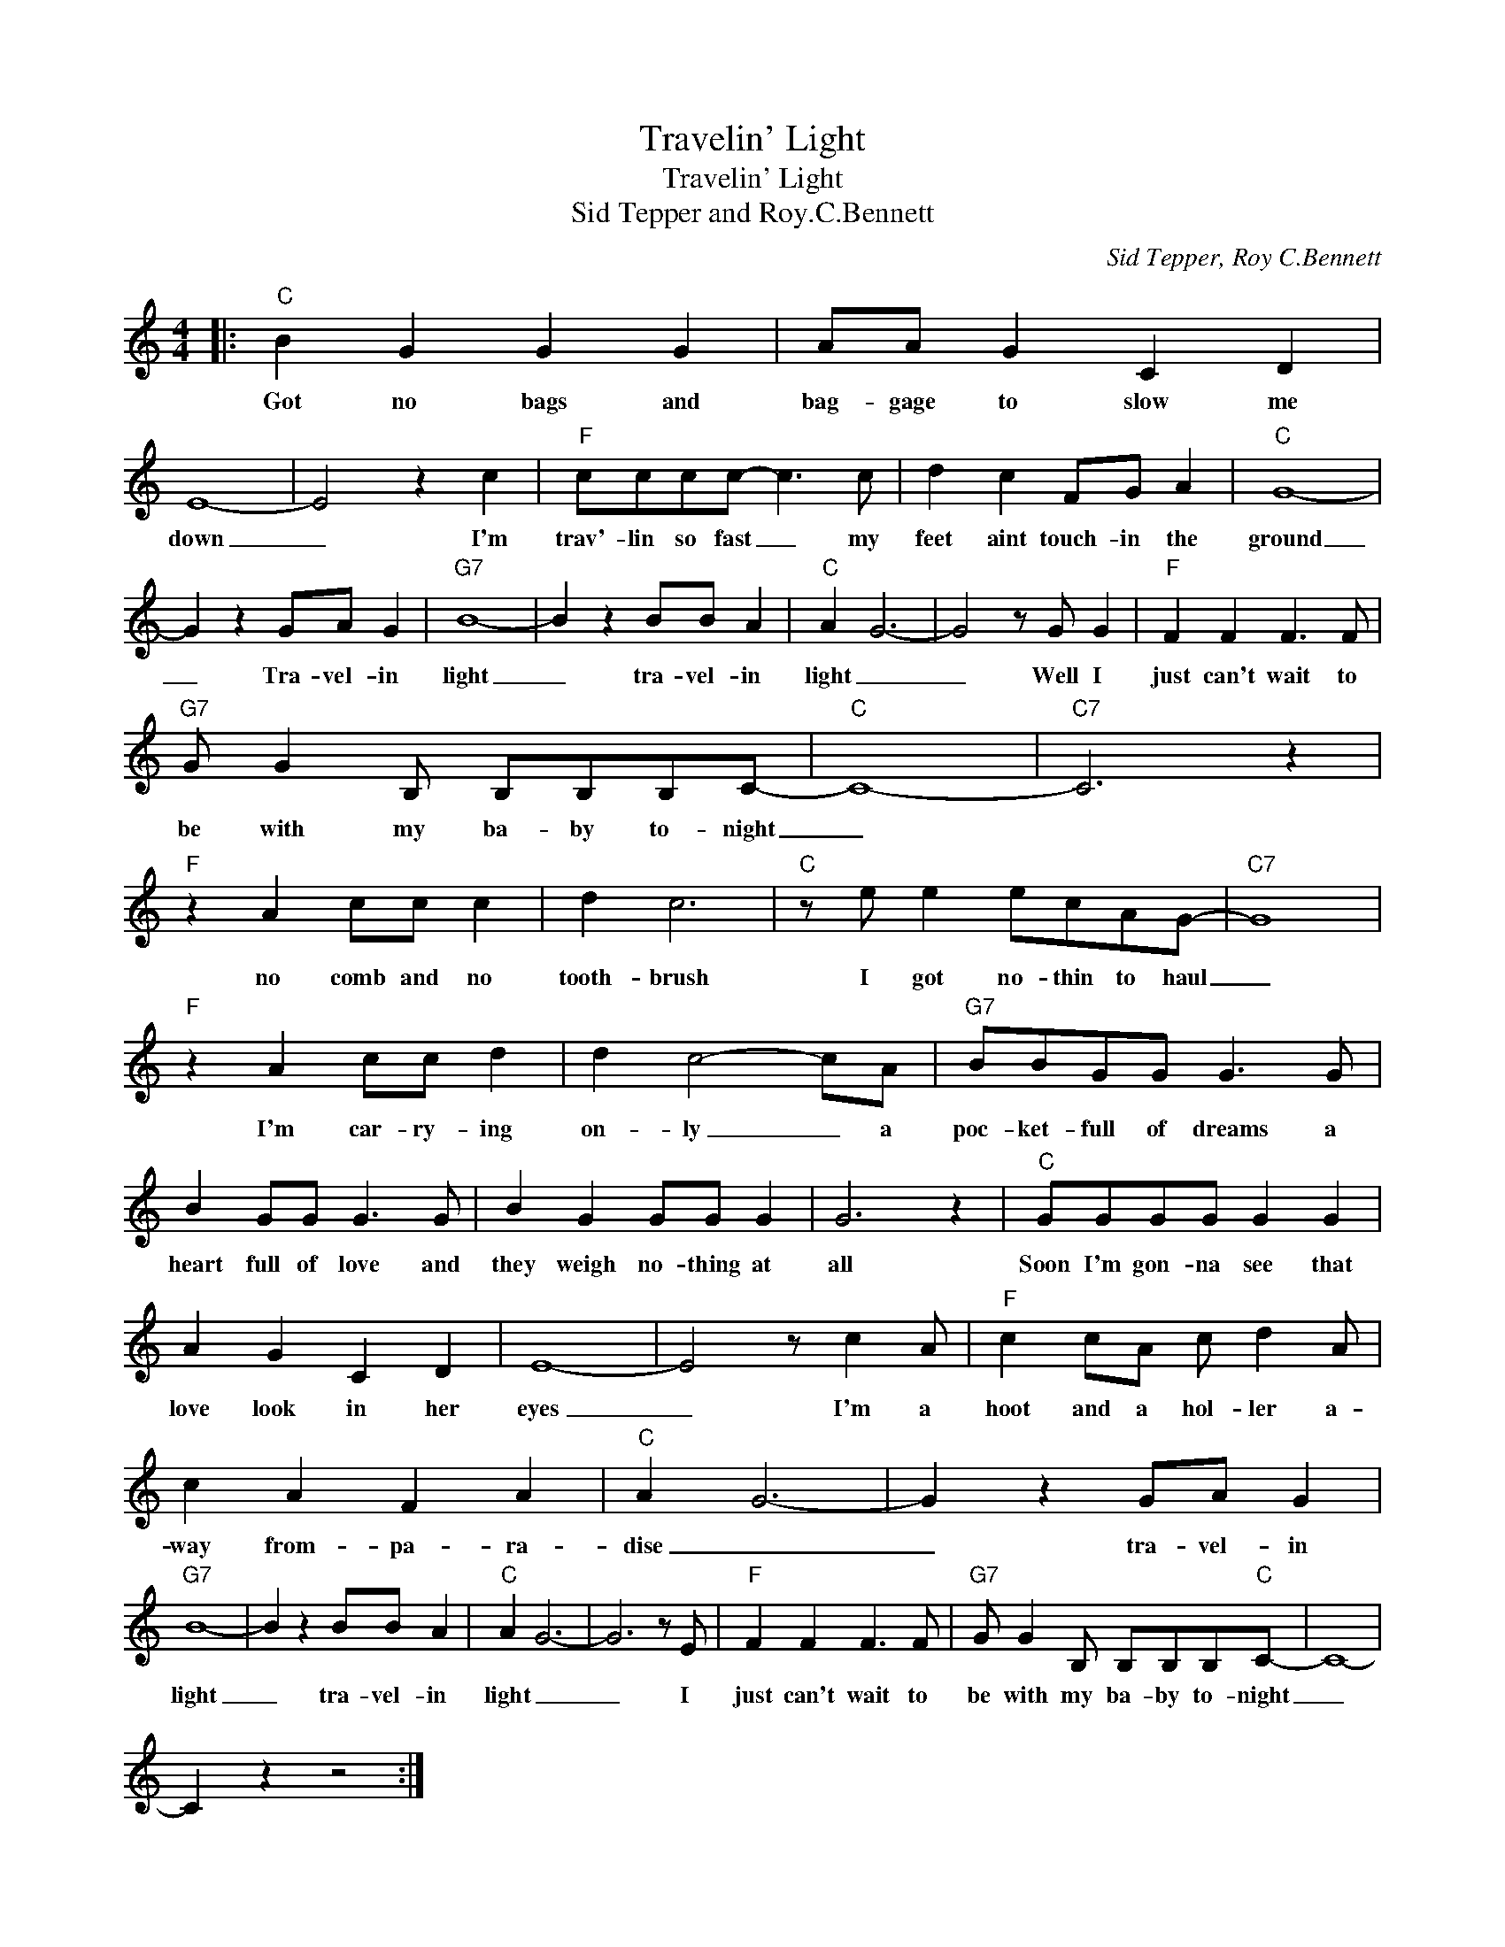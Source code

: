 X:1
T:Travelin' Light
T:Travelin' Light
T:Sid Tepper and Roy.C.Bennett
C:Sid Tepper, Roy C.Bennett
Z:All Rights Reserved
L:1/8
M:4/4
K:C
V:1 treble 
%%MIDI program 4
V:1
|:"C" B2 G2 G2 G2 | AA G2 C2 D2 | E8- | E4 z2 c2 |"F" cccc- c3 c | d2 c2 FG A2 |"C" G8- | %7
w: Got no bags and|bag- gage to slow me|down|_ I'm|trav'- lin so fast _ my|feet aint touch- in the|ground|
 G2 z2 GA G2 |"G7" B8- | B2 z2 BB A2 |"C" A2 G6- | G4 z G G2 |"F" F2 F2 F3 F | %13
w: _ Tra- vel- in|light|_ tra- vel- in|light _|_ Well I|just can't wait to|
"G7" G G2 B, B,B,B,C- |"C" C8- |"C7" C6 z2 |"F" z2 A2 cc c2 | d2 c6 |"C" z e e2 ecAG- |"C7" G8 | %20
w: be with my ba- by to- night|_||no comb and no|tooth- brush|I got no- thin to haul|_|
"F" z2 A2 cc d2 | d2 c4- cA |"G7" BBGG G3 G | B2 GG G3 G | B2 G2 GG G2 | G6 z2 |"C" GGGG G2 G2 | %27
w: I'm car- ry- ing|on- ly _ a|poc- ket- full of dreams a|heart full of love and|they weigh no- thing at|all|Soon I'm gon- na see that|
 A2 G2 C2 D2 | E8- | E4 z c2 A |"F" c2 cA c d2 A | c2 A2 F2 A2 |"C" A2 G6- | G2 z2 GA G2 | %34
w: love look in her|eyes|_ I'm a|hoot and a hol- ler a-|way from- pa- ra-|dise _|_ tra- vel- in|
"G7" B8- | B2 z2 BB A2 |"C" A2 G6- | G6 z E |"F" F2 F2 F3 F |"G7" G G2 B, B,B,B,"C"C- | C8- | %41
w: light|_ tra- vel- in|light _|_ I|just can't wait to|be with my ba- by to- night|_|
 C2 z2 z4 :| %42
w: |

